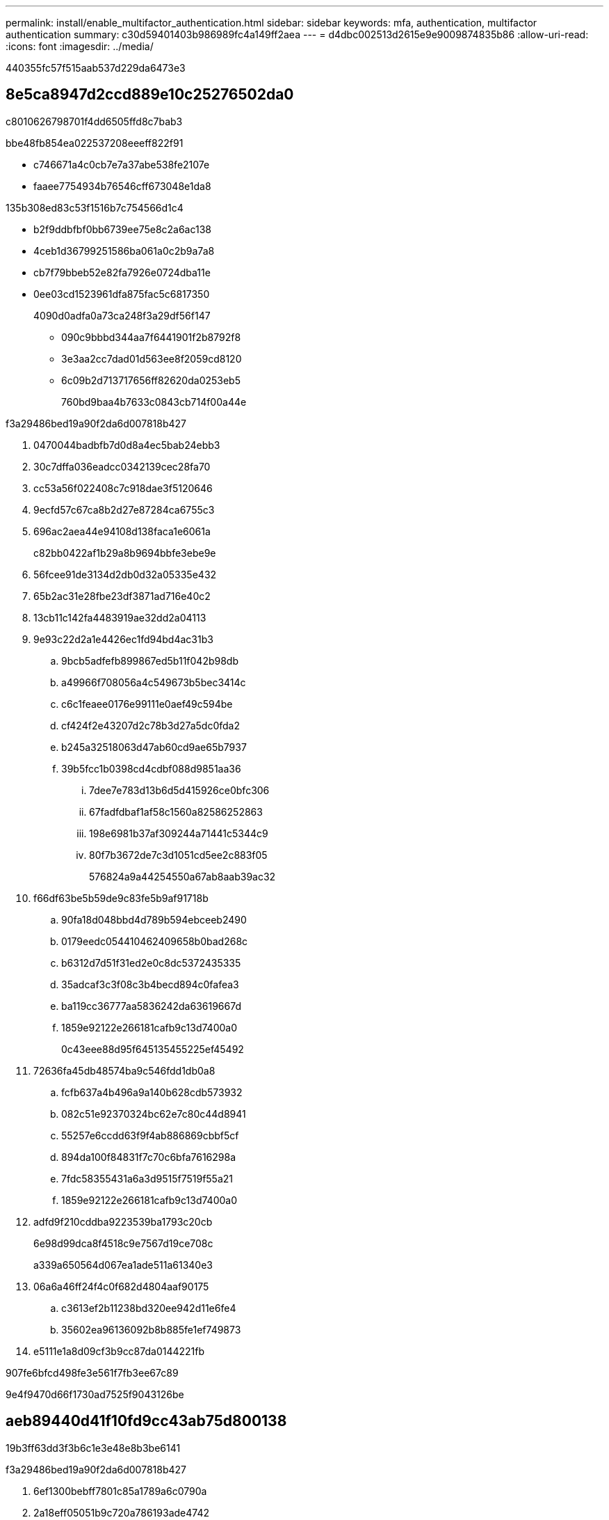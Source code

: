 ---
permalink: install/enable_multifactor_authentication.html 
sidebar: sidebar 
keywords: mfa, authentication, multifactor authentication 
summary: c30d59401403b986989fc4a149ff2aea 
---
= d4dbc002513d2615e9e9009874835b86
:allow-uri-read: 
:icons: font
:imagesdir: ../media/


[role="lead"]
440355fc57f515aab537d229da6473e3



== 8e5ca8947d2ccd889e10c25276502da0

c8010626798701f4dd6505ffd8c7bab3

.bbe48fb854ea022537208eeeff822f91
* c746671a4c0cb7e7a37abe538fe2107e
* faaee7754934b76546cff673048e1da8


.135b308ed83c53f1516b7c754566d1c4
* b2f9ddbfbf0bb6739ee75e8c2a6ac138
* 4ceb1d36799251586ba061a0c2b9a7a8
* cb7f79bbeb52e82fa7926e0724dba11e
* 0ee03cd1523961dfa875fac5c6817350
+
4090d0adfa0a73ca248f3a29df56f147

+
** 090c9bbbd344aa7f6441901f2b8792f8
** 3e3aa2cc7dad01d563ee8f2059cd8120
** 6c09b2d713717656ff82620da0253eb5
+
760bd9baa4b7633c0843cb714f00a44e





.f3a29486bed19a90f2da6d007818b427
. 0470044badbfb7d0d8a4ec5bab24ebb3
. 30c7dffa036eadcc0342139cec28fa70
. cc53a56f022408c7c918dae3f5120646
. 9ecfd57c67ca8b2d27e87284ca6755c3
. 696ac2aea44e94108d138faca1e6061a
+
c82bb0422af1b29a8b9694bbfe3ebe9e

. 56fcee91de3134d2db0d32a05335e432
. 65b2ac31e28fbe23df3871ad716e40c2
. 13cb11c142fa4483919ae32dd2a04113
. 9e93c22d2a1e4426ec1fd94bd4ac31b3
+
.. 9bcb5adfefb899867ed5b11f042b98db
.. a49966f708056a4c549673b5bec3414c
.. c6c1feaee0176e99111e0aef49c594be
.. cf424f2e43207d2c78b3d27a5dc0fda2
.. b245a32518063d47ab60cd9ae65b7937
.. 39b5fcc1b0398cd4cdbf088d9851aa36
+
... 7dee7e783d13b6d5d415926ce0bfc306
... 67fadfdbaf1af58c1560a82586252863
... 198e6981b37af309244a71441c5344c9
... 80f7b3672de7c3d1051cd5ee2c883f05
+
576824a9a44254550a67ab8aab39ac32





. f66df63be5b59de9c83fe5b9af91718b
+
.. 90fa18d048bbd4d789b594ebceeb2490
.. 0179eedc054410462409658b0bad268c
.. b6312d7d51f31ed2e0c8dc5372435335
.. 35adcaf3c3f08c3b4becd894c0fafea3
.. ba119cc36777aa5836242da63619667d
.. 1859e92122e266181cafb9c13d7400a0
+
0c43eee88d95f645135455225ef45492



. 72636fa45db48574ba9c546fdd1db0a8
+
.. fcfb637a4b496a9a140b628cdb573932
.. 082c51e92370324bc62e7c80c44d8941
.. 55257e6ccdd63f9f4ab886869cbbf5cf
.. 894da100f84831f7c70c6bfa7616298a
.. 7fdc58355431a6a3d9515f7519f55a21
.. 1859e92122e266181cafb9c13d7400a0


. adfd9f210cddba9223539ba1793c20cb
+
6e98d99dca8f4518c9e7567d19ce708c

+
a339a650564d067ea1ade511a61340e3

. 06a6a46ff24f4c0f682d4804aaf90175
+
.. c3613ef2b11238bd320ee942d11e6fe4
.. 35602ea96136092b8b885fe1ef749873


. e5111e1a8d09cf3b9cc87da0144221fb


907fe6bfcd498fe3e561f7fb3ee67c89

9e4f9470d66f1730ad7525f9043126be



== aeb89440d41f10fd9cc43ab75d800138

19b3ff63dd3f3b6c1e3e48e8b3be6141

.f3a29486bed19a90f2da6d007818b427
. 6ef1300bebff7801c85a1789a6c0790a
. 2a18eff05051b9c720a786193ade4742
. 0129ab4e23da78e3b3d44732592d15ea
+
f668cd2acef670f8b213c6c785ddf8d6

. e5111e1a8d09cf3b9cc87da0144221fb




== 97088f26ec75cb4d55c4fe5eeb3b62b4

ac82039d46e3be923c813d3d4c5456e4

.f3a29486bed19a90f2da6d007818b427
. f66df63be5b59de9c83fe5b9af91718b
+
.. 56ec825045a003fc115765658ea8b639
.. 83e84b83a6a686044df5e13021693e95
+
d929cc2f30ed7ebb91266d0b79b5f2cf

.. 18231d11def74e66e747d2eb30fc1c50
+
0f5b112cebb37022dbfe2c80e388d605



. e5111e1a8d09cf3b9cc87da0144221fb




== a606674f3f6a9cee6f0ddf2eef03b07b

.f3a29486bed19a90f2da6d007818b427
. b3844eddf099b8f80b95a7c68ca22ae5
. e5111e1a8d09cf3b9cc87da0144221fb

